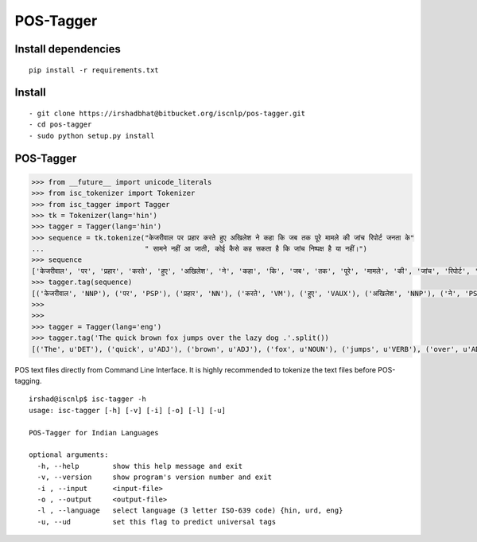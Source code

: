 POS-Tagger
==========

Install dependencies
^^^^^^^^^^^^^^^^^^^^

::

    pip install -r requirements.txt

Install
^^^^^^^

::

    - git clone https://irshadbhat@bitbucket.org/iscnlp/pos-tagger.git
    - cd pos-tagger
    - sudo python setup.py install

POS-Tagger
^^^^^^^^^^

.. code:: python

    >>> from __future__ import unicode_literals
    >>> from isc_tokenizer import Tokenizer
    >>> from isc_tagger import Tagger
    >>> tk = Tokenizer(lang='hin')
    >>> tagger = Tagger(lang='hin')
    >>> sequence = tk.tokenize("केजरीवाल पर प्रहार करते हुए अखिलेश ने कहा कि जब तक पूरे मामले की जांच रिपोर्ट जनता के"
    ...                        " सामने नहीं आ जाती, कोई कैसे कह सकता है कि जांच निष्पक्ष है या नहीं।")
    >>> sequence
    ['केजरीवाल', 'पर', 'प्रहार', 'करते', 'हुए', 'अखिलेश', 'ने', 'कहा', 'कि', 'जब', 'तक', 'पूरे', 'मामले', 'की', 'जांच', 'रिपोर्ट', 'जनता', 'के', 'सामने', 'नहीं', 'आ', 'जाती', ',', 'कोई', 'कैसे', 'कह', 'सकता', 'है', 'कि', 'जांच', 'निष्पक्ष', 'है', 'या', 'नहीं', '।']
    >>> tagger.tag(sequence)
    [('केजरीवाल', 'NNP'), ('पर', 'PSP'), ('प्रहार', 'NN'), ('करते', 'VM'), ('हुए', 'VAUX'), ('अखिलेश', 'NNP'), ('ने', 'PSP'), ('कहा', 'VM'), ('कि', 'CC'), ('जब', 'PRP'), ('तक', 'PSP'), ('पूरे', 'JJ'), ('मामले', 'NN'), ('की', 'PSP'), ('जांच', 'NNC'), ('रिपोर्ट', 'NN'), ('जनता', 'NN'), ('के', 'PSP'), ('सामने', 'NST'), ('नहीं', 'NEG'), ('आ', 'VM'), ('जाती', 'VAUX'), (',', 'SYM'), ('कोई', 'PRP'), ('कैसे', 'WQ'), ('कह', 'VM'), ('सकता', 'VAUX'), ('है', 'VAUX'), ('कि', 'CC'), ('जांच', 'NN'), ('निष्पक्ष', 'JJ'), ('है', 'VM'), ('या', 'CC'), ('नहीं', 'NEG'), ('।', 'SYM')]
    >>>
    >>>
    >>> tagger = Tagger(lang='eng')
    >>> tagger.tag('The quick brown fox jumps over the lazy dog .'.split())
    [('The', u'DET'), ('quick', u'ADJ'), ('brown', u'ADJ'), ('fox', u'NOUN'), ('jumps', u'VERB'), ('over', u'ADP'), ('the', u'DET'), ('lazy', u'ADJ'), ('dog', u'NOUN'), ('.', u'PUNCT')]

POS text files directly from Command Line Interface. It is highly recommended to tokenize the text files before POS-tagging.

.. parsed-literal::

    irshad@iscnlp$ isc-tagger -h
    usage: isc-tagger [-h] [-v] [-i] [-o] [-l] [-u]
    
    POS-Tagger for Indian Languages
    
    optional arguments:
      -h, --help        show this help message and exit
      -v, --version     show program's version number and exit
      -i , --input      <input-file>
      -o , --output     <output-file>
      -l , --language   select language (3 letter ISO-639 code) {hin, urd, eng}
      -u, --ud          set this flag to predict universal tags


